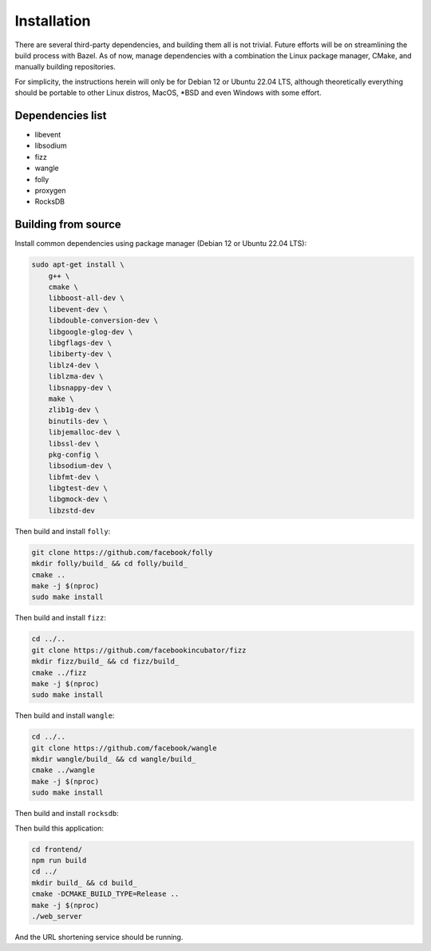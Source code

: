 ============
Installation
============

There are several third-party dependencies, and building them all is not trivial. Future efforts will be on streamlining the build process with Bazel. As of now, manage dependencies with a combination the Linux package manager, CMake, and manually building repositories.

For simplicity, the instructions herein will only be for Debian 12 or Ubuntu 22.04 LTS, although theoretically everything should be portable to other Linux distros, MacOS, \*BSD and even Windows with some effort.

Dependencies list
-----------------

- libevent
- libsodium
- fizz
- wangle
- folly
- proxygen
- RocksDB

Building from source
--------------------

Install common dependencies using package manager (Debian 12 or Ubuntu 22.04 LTS):

.. code:: bash
	  
   sudo apt-get install \
       g++ \
       cmake \
       libboost-all-dev \
       libevent-dev \
       libdouble-conversion-dev \
       libgoogle-glog-dev \
       libgflags-dev \
       libiberty-dev \
       liblz4-dev \
       liblzma-dev \
       libsnappy-dev \
       make \
       zlib1g-dev \
       binutils-dev \
       libjemalloc-dev \
       libssl-dev \
       pkg-config \
       libsodium-dev \
       libfmt-dev \
       libgtest-dev \
       libgmock-dev \
       libzstd-dev

Then build and install ``folly``:

.. code:: bash
	  
   git clone https://github.com/facebook/folly
   mkdir folly/build_ && cd folly/build_
   cmake ..
   make -j $(nproc)
   sudo make install

Then build and install ``fizz``:

.. code:: bash
	  
   cd ../..
   git clone https://github.com/facebookincubator/fizz
   mkdir fizz/build_ && cd fizz/build_
   cmake ../fizz
   make -j $(nproc)
   sudo make install

Then build and install ``wangle``:

.. code:: bash
	  
   cd ../..
   git clone https://github.com/facebook/wangle
   mkdir wangle/build_ && cd wangle/build_
   cmake ../wangle
   make -j $(nproc)
   sudo make install

Then build and install ``rocksdb``:

.. code::
   cd ../..
   git clone https://github.com/facebook/rocksdb
   mkdir rocksdb/build_ && cd rocksdb/build_
   cmake ..
   make -j $(nproc)
   sudo make install

Then build this application:

.. code:: bash
	  
   cd frontend/
   npm run build
   cd ../
   mkdir build_ && cd build_
   cmake -DCMAKE_BUILD_TYPE=Release ..
   make -j $(nproc)
   ./web_server

And the URL shortening service should be running.
